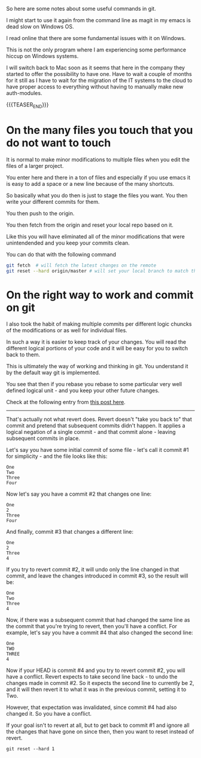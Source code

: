 #+BEGIN_COMMENT
.. title: Git Useful Commands
.. slug: git-useful-commands
.. date: 2019-08-29 16:40:59 UTC+02:00
.. tags: git
.. category: 
.. link: 
.. description: 
.. type: text

#+END_COMMENT

So here are some notes about some useful commands in git.

I might start to use it again from the command line as magit in my
emacs is dead slow on Windows OS.

I read online that there are some fundamental issues with it on
Windows.

This is not the only program where I am experiencing some performance
hiccup on Windows systems.

I will switch back to Mac soon as it seems that here in the company
they started to offer the possibility to have one. Have to wait a
couple of months for it still as I have to wait for the migration of
the IT systems to the cloud to have proper access to everything
without having to manually make new auth-modules. 

{{{TEASER_END}}}

* On the many files you touch that you do not want to touch

  It is normal to make minor modifications to multiple files when you
  edit the files of a larger project.

  You enter here and there in a ton of files and especially if you use
  emacs it is easy to add a space or a new line because of the many
  shortcuts.

  So basically what you do then is just to stage the files you
  want. You then write your different commits for them.

  You then push to the origin.

  You then fetch from the origin and reset your local repo based on
  it.

  Like this you will have eliminated all of the minor modifications
  that were unintendended and you keep your commits clean.

  You can do that with the following command

  #+begin_src sh
git fetch  # will fetch the latest changes on the remote
git reset --hard origin/master # will set your local branch to match the representation of the remote just pulled down.
  #+end_src

* On the right way to work and commit on git
  
  I also took the habit of making multiple commits per different logic
  chuncks of the modifications or as well for individual files.

  In such a way it is easier to keep track of your changes. You will
  read the different logical portions of your code and it will be easy
  for you to switch back to them.

  This is ultimately the way of working and thinking in git. You
  understand it by the default way git is implemented.

  You see that then if you rebase you rebase to some particular very
  well defined logical unit - and you keep your other future changes.

  Check at the following entry from [[https://stackoverflow.com/questions/46275070/why-do-i-get-conflicts-when-i-do-git-revert][this post here]].
  
  -------------------

  That's actually not what revert does. Revert doesn't "take you back
  to" that commit and pretend that subsequent commits didn't
  happen. It applies a logical negation of a single commit - and that
  commit alone - leaving subsequent commits in place. 

  Let's say you have some initial commit of some file - let's call it commit #1 for simplicity - and the file looks like this:

  #+begin_example
  One
  Two
  Three
  Four
  #+end_example

  Now let's say you have a commit #2 that changes one line:

  #+begin_example
  One
  2
  Three
  Four
  #+end_example

  And finally, commit #3 that changes a different line:

  #+begin_example
  One
  2
  Three
  4
  #+end_example

  If you try to revert commit #2, it will undo only the line changed
  in that commit, and leave the changes introduced in commit #3, so
  the result will be: 

  #+begin_example
  One
  Two
  Three
  4
  #+end_example

  Now, if there was a subsequent commit that had changed the same line
  as the commit that you're trying to revert, then you'll have a
  conflict. For example, let's say you have a commit #4 that also
  changed the second line: 

  #+begin_example
  One
  TWO
  THREE
  4
  #+end_example

  Now if your HEAD is commit #4 and you try to revert commit #2, you
  will have a conflict. Revert expects to take second line back - to
  undo the changes made in commit #2. So it expects the second line to
  currently be 2, and it will then revert it to what it was in the
  previous commit, setting it to Two.

  However, that expectation was invalidated, since commit #4 had also
  changed it. So you have a conflict.

  If your goal isn't to revert at all, but to get back to commit #1
  and ignore all the changes that have gone on since then, then you
  want to reset instead of revert.

  #+begin_example
  git reset --hard 1 
  #+end_example



  
  
